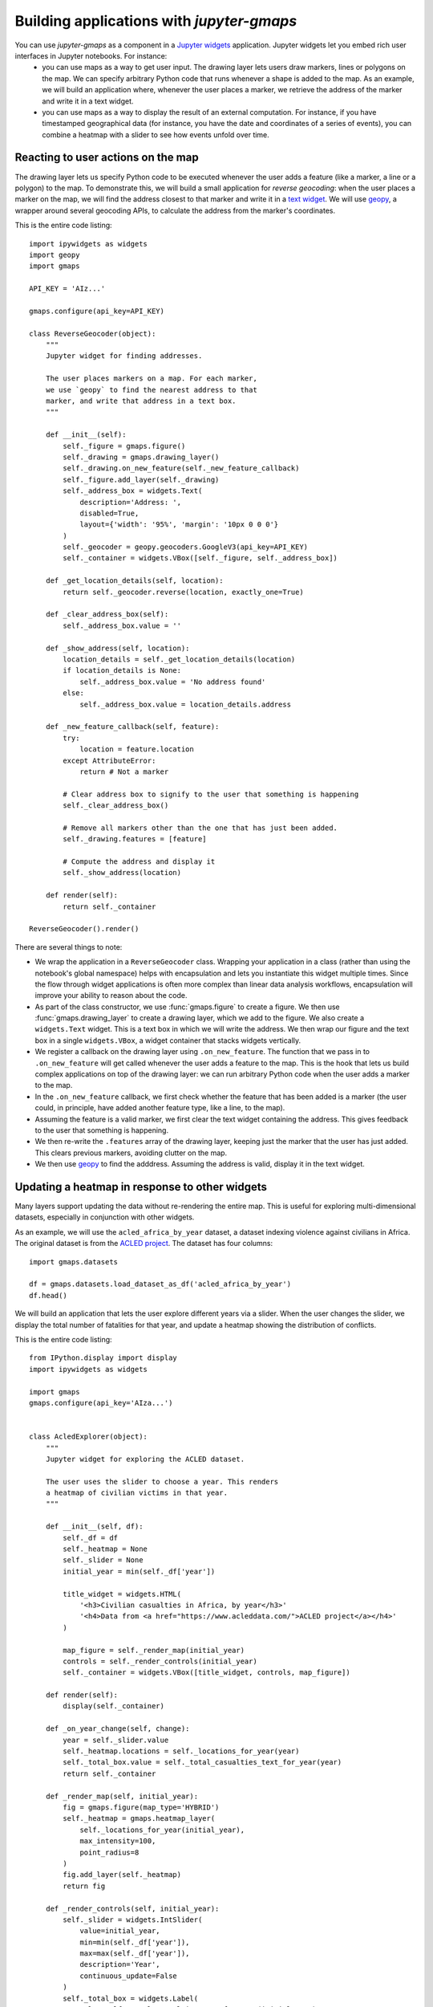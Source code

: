 
Building applications with `jupyter-gmaps`
------------------------------------------

You can use `jupyter-gmaps` as a component in a `Jupyter widgets <https://ipywidgets.readthedocs.io/en/stable/>`_ application. Jupyter widgets let you embed rich user interfaces in Jupyter notebooks. For instance:
 - you can use maps as a way to get user input. The drawing layer lets users draw markers, lines or polygons on the map. We can specify arbitrary Python code that runs whenever a shape is added to the map. As an example, we will build an application where, whenever the user places a marker, we retrieve the address of the marker and write it in a text widget.
 - you can use maps as a way to display the result of an external computation. For instance, if you have timestamped geographical data (for instance, you have the date and coordinates of a series of events), you can combine a heatmap with a slider to see how events unfold over time.

.. _reacting-to-user-actions:

Reacting to user actions on the map
^^^^^^^^^^^^^^^^^^^^^^^^^^^^^^^^^^^

The drawing layer lets us specify Python code to be executed whenever the user
adds a feature (like a marker, a line or a polygon) to the map. To demonstrate
this, we will build a small application for *reverse geocoding*: when the user
places a marker on the map, we will find the address closest to that marker and
write it in a `text widget
<https://ipywidgets.readthedocs.io/en/stable/examples/Widget%20List.html#Text>`_.
We will use `geopy <https://pypi.python.org/pypi/geopy>`_, a wrapper around
several geocoding APIs, to calculate the address from the marker's coordinates.

This is the entire code listing::

  import ipywidgets as widgets
  import geopy
  import gmaps

  API_KEY = 'AIz...'

  gmaps.configure(api_key=API_KEY)

  class ReverseGeocoder(object):
      """
      Jupyter widget for finding addresses.

      The user places markers on a map. For each marker,
      we use `geopy` to find the nearest address to that
      marker, and write that address in a text box.
      """

      def __init__(self):
          self._figure = gmaps.figure()
          self._drawing = gmaps.drawing_layer()
          self._drawing.on_new_feature(self._new_feature_callback)
          self._figure.add_layer(self._drawing)
          self._address_box = widgets.Text(
              description='Address: ',
              disabled=True,
              layout={'width': '95%', 'margin': '10px 0 0 0'}
          )
          self._geocoder = geopy.geocoders.GoogleV3(api_key=API_KEY)
          self._container = widgets.VBox([self._figure, self._address_box])

      def _get_location_details(self, location):
          return self._geocoder.reverse(location, exactly_one=True)

      def _clear_address_box(self):
          self._address_box.value = ''

      def _show_address(self, location):
          location_details = self._get_location_details(location)
          if location_details is None:
              self._address_box.value = 'No address found'
          else:
              self._address_box.value = location_details.address

      def _new_feature_callback(self, feature):
          try:
              location = feature.location
          except AttributeError:
              return # Not a marker

          # Clear address box to signify to the user that something is happening
          self._clear_address_box()

          # Remove all markers other than the one that has just been added.
          self._drawing.features = [feature]

          # Compute the address and display it
          self._show_address(location)

      def render(self):
          return self._container

  ReverseGeocoder().render()

.. image:: _images/reverse-geocoder.png

There are several things to note:

- We wrap the application in a ``ReverseGeocoder`` class. Wrapping your
  application in a class (rather than using the notebook's global namespace)
  helps with encapsulation and lets you instantiate this widget multiple times.
  Since the flow through widget applications is often more complex than linear
  data analysis workflows, encapsulation will improve your ability to reason
  about the code.
- As part of the class constructor, we use :func:`gmaps.figure` to create a
  figure. We then use :func:`gmaps.drawing_layer` to create a drawing layer,
  which we add to the figure. We also create a ``widgets.Text`` widget. This is
  a text box in which we will write the address. We then wrap our figure and the
  text box in a single ``widgets.VBox``, a widget container that stacks widgets
  vertically.
- We register a callback on the drawing layer using ``.on_new_feature``. The
  function that we pass in to ``.on_new_feature`` will get called whenever the
  user adds a feature to the map. This is the hook that lets us build complex
  applications on top of the drawing layer: we can run arbitrary Python code
  when the user adds a marker to the map.
- In the ``.on_new_feature`` callback, we first check whether the feature that
  has been added is a marker (the user could, in principle, have added another
  feature type, like a line, to the map).
- Assuming the feature is a valid marker, we first clear the text widget
  containing the address. This gives feedback to the user that something is
  happening.
- We then re-write the ``.features`` array of the drawing layer, keeping just
  the marker that the user has just added. This clears previous markers,
  avoiding clutter on the map.
- We then use `geopy <https://pypi.python.org/pypi/geopy>`_ to find the
  adddress. Assuming the address is valid, display it in the text widget.


Updating a heatmap in response to other widgets
^^^^^^^^^^^^^^^^^^^^^^^^^^^^^^^^^^^^^^^^^^^^^^^

Many layers support updating the data without re-rendering the entire map. This is useful
for exploring multi-dimensional datasets, especially in conjunction with other widgets.

As an example, we will use the ``acled_africa_by_year`` dataset, a dataset
indexing violence against civilians in Africa. The original dataset is from the
`ACLED project <https://www.acleddata.com/data/>`_. The dataset has four
columns::

  import gmaps.datasets

  df = gmaps.datasets.load_dataset_as_df('acled_africa_by_year')
  df.head()

.. image:: _images/acled-africa-head.png

We will build an application that lets the user explore different years via a slider. When
the user changes the slider, we display the total number of fatalities for that year,
and update a heatmap showing the distribution of conflicts.

This is the entire code listing::

  from IPython.display import display
  import ipywidgets as widgets

  import gmaps
  gmaps.configure(api_key='AIza...')


  class AcledExplorer(object):
      """
      Jupyter widget for exploring the ACLED dataset.

      The user uses the slider to choose a year. This renders
      a heatmap of civilian victims in that year.
      """

      def __init__(self, df):
          self._df = df
          self._heatmap = None
          self._slider = None
          initial_year = min(self._df['year'])

          title_widget = widgets.HTML(
              '<h3>Civilian casualties in Africa, by year</h3>'
              '<h4>Data from <a href="https://www.acleddata.com/">ACLED project</a></h4>'
          )

          map_figure = self._render_map(initial_year)
          controls = self._render_controls(initial_year)
          self._container = widgets.VBox([title_widget, controls, map_figure])

      def render(self):
          display(self._container)

      def _on_year_change(self, change):
          year = self._slider.value
          self._heatmap.locations = self._locations_for_year(year)
          self._total_box.value = self._total_casualties_text_for_year(year)
          return self._container

      def _render_map(self, initial_year):
          fig = gmaps.figure(map_type='HYBRID')
          self._heatmap = gmaps.heatmap_layer(
              self._locations_for_year(initial_year),
              max_intensity=100,
              point_radius=8
          )
          fig.add_layer(self._heatmap)
          return fig

      def _render_controls(self, initial_year):
          self._slider = widgets.IntSlider(
              value=initial_year,
              min=min(self._df['year']),
              max=max(self._df['year']),
              description='Year',
              continuous_update=False
          )
          self._total_box = widgets.Label(
              value=self._total_casualties_text_for_year(initial_year)
          )
          self._slider.observe(self._on_year_change, names='value')
          controls = widgets.HBox(
              [self._slider, self._total_box],
              layout={'justify_content': 'space-between'}
          )
          return controls

      def _locations_for_year(self, year):
          return self._df[self._df['year'] == year][['latitude', 'longitude']]

      def _total_casualties_for_year(self, year):
          return int(self._df[self._df['year'] == year]['year'].count())

      def _total_casualties_text_for_year(self, year):
          return '{} civilian casualties'.format(self._total_casualties_for_year(year))


  AcledExplorer(df).render()

.. image:: _images/update-heatmap-with-slider.png

There are several things to note on this:

- We wrap the application in a class to help keep the mutable state
  encapsulated.
- As part of the class constructor, we use :func:`gmaps.figure` to create a
  figure. We add use :func:`gmaps.heatmap_layer` to create a heatmap, which we
  add to the figure. The :class:`Heatmap` object returned has a ``locations``
  attribute. Setting this to a new value will automatically update the heatmap.
- We create a slider with ``widgets.IntSlider``. In general, `jupyter-gmaps`
  objects are designed to interact with widgets from ipywidgets. For a full list
  of available widgets, see the `ipywidgets documentation
  <https://ipywidgets.readthedocs.io/en/latest/examples/Widget%20List.html>`_.
- We want to react to changes in the slider: every time the slider moves, we
  recompute the total number of fatalities and update the data in the heatmap.
  To react to changes in a widget, we use the ``.observe`` method on the widget.
  This lets us specify a callback that gets called whenever a given attribute of
  the widget changes. We pass the ``names="value"`` argument to
  ``slider.observe`` to only react to changes in the slider's ``value``
  attribute. Note that the callback (``self.render`` in our case) needs to take
  a single argument. It gets passed a dictionary describing the change.
- To build the layout for our application, we use combinations of `HBox
  <https://ipywidgets.readthedocs.io/en/latest/examples/Widget%20List.html#HBox>`_
  and `VBox
  <https://ipywidgets.readthedocs.io/en/latest/examples/Widget%20List.html#VBox>`_
  widgets.


Updating symbols in response to other widgets
^^^^^^^^^^^^^^^^^^^^^^^^^^^^^^^^^^^^^^^^^^^^^

The marker and symbol layers can also be udpated dynamically (as can
most other markers).

As an example, we will use the ``starbucks_kfc_uk`` dataset, a dataset
indexing the location of every Starbucks and KFC in the UK. The
original dataset is from the
`UK food standards agency <http://ratings.food.gov.uk>`_.

We will build a application with two checkboxes, one for Starbucks
outlets and one for KFC outlets. We react to users clicking on the
outlets by changing the symbols displayed on the map.

This is the entire code listing::

  from IPython.display import display
  import ipywidgets as widgets

  import gmaps
  import gmaps.datasets
  gmaps.configure(api_key="AIza...")


  class OutletExplorer(object):

    def __init__(self, df):
        """
        Jupyter widget for exploring KFC and Starbucks outlets

        Using checkboxes, the user chooses whether to include
        Starbucks, KFC outlets, both or neither.
        """
        self._df = df
        self._symbol_layer = None

        self._starbucks_symbols = self._create_symbols_for_chain(
            'starbucks', 'rgba(0, 150, 0, 0.4)')
        self._kfc_symbols = self._create_symbols_for_chain(
            'kfc', 'rgba(150, 0, 0, 0.4)')

        title_widget = widgets.HTML(
            '<h3>Explore KFC and Starbucks locations</h3>'
            '<h4>Data from <a href="http://ratings.food.gov.uk">UK Food Standards Agency</a></h4>'
        )
        controls = self._render_controls(True, True)
        map_figure = self._render_map(True, True)
        self._container = widgets.VBox(
            [title_widget, controls, map_figure])

    def render(self):
        """ Render the widget """
        display(self._container)

    def _render_map(self, initial_include_starbucks, initial_include_kfc):
        """ Render the initial map """
        fig = gmaps.figure(layout={'height': '500px'})
        symbols = self._generate_symbols(True, True)
        self._symbol_layer = gmaps.Markers(markers=symbols)
        fig.add_layer(self._symbol_layer)
        return fig

    def _render_controls(
        self,
        initial_include_starbucks,
        initial_include_kfc
    ):
        """ Render the checkboxes """
        self._starbucks_checkbox = widgets.Checkbox(
            value=initial_include_starbucks,
            description='Starbucks'
        )
        self._kfc_checkbox = widgets.Checkbox(
            value=initial_include_kfc,
            description='KFC'
        )
        self._starbucks_checkbox.observe(
            self._on_controls_change, names='value')
        self._kfc_checkbox.observe(
            self._on_controls_change, names='value')
        controls = widgets.VBox(
            [self._starbucks_checkbox, self._kfc_checkbox])
        return controls

    def _on_controls_change(self, obj):
        """
        Called when the checkboxes change

        This method builds the list of symbols to include on the map,
        based on the current checkbox values. It then updates the
        symbol layer with the new symbol list.
        """
        include_starbucks = self._starbucks_checkbox.value
        include_kfc = self._kfc_checkbox.value
        symbols = self._generate_symbols(
            include_starbucks, include_kfc)
        # Update the layer with the new symbols:
        self._symbol_layer.markers = symbols

    def _generate_symbols(self, include_starbucks, include_kfc):
        """ Generate the list of symbols to includs """
        symbols = []
        if include_starbucks:
            symbols.extend(self._starbucks_symbols)
        if include_kfc:
            symbols.extend(self._kfc_symbols)
        return symbols

    def _create_symbols_for_chain(self, chain, color):
        chain_df = self._df[self._df['chain_name'] == chain]
        symbols = [
            gmaps.Symbol(
                location=(latitude, longitude),
                stroke_color=color,
                fill_color=color,
                scale=2
            )
            for latitude, longitude in
            zip(chain_df["latitude"], chain_df["longitude"])
        ]
        return symbols


  df = gmaps.datasets.load_dataset_as_df("starbucks_kfc_uk")
  OutletExplorer(df).render()

.. image:: _images/update-symbols-with-checkboxes.png

We used the :class:`gmaps.Markers` class to represent the symbol layer,
rather than the :func:`gmaps.symbol_layer` factory function. The
`Markers` class is easier to manipulate, since it just takes a list
of symbols. The disadvantage is that we had to construct the symbols
independently.
